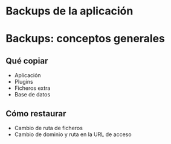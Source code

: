 
* Backups de la aplicación


* Backups: conceptos generales
** Qué copiar
- Aplicación
- Plugins
- Ficheros extra
- Base de datos

** Cómo restaurar
- Cambio de ruta de ficheros
- Cambio de dominio y ruta en la URL de acceso

  
